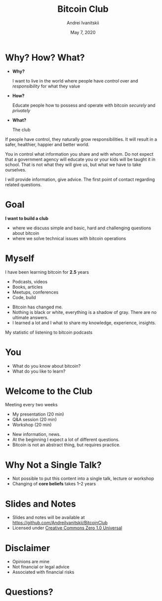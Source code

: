 #+STARTUP: hidestars

#+TITLE: Bitcoin Club
#+AUTHOR: Andrei Ivanitskii
#+DATE: May 7, 2020

#+REVEAL_ROOT: ../ext/reveal.js-3.9.2/
#+REVEAL_THEME: moon
#+REVEAL_EXTRA_CSS: ../ext/custom.css
#+REVEAL_TITLE_SLIDE: ../ext/title-slide.html
#+REVEAL_TITLE_SLIDE_BACKGROUND: ./../ext/pixabay/club.jpg

#+OPTIONS: num:t toc:nil reveal_history:t


* Why? How? What?
  #+ATTR_REVEAL: :frag (appear)
  - *Why?*
    #+ATTR_REVEAL: :frag (appear)
    I want to live in the world where people have /control/ over and /responsibility/ for what they value
  - *How?*
    #+ATTR_REVEAL: :frag (appear)
    Educate people how to possess and operate with bitcoin /securely/ and /privately/
  - *What?*
    #+ATTR_REVEAL: :frag (appear)
    The club
#+BEGIN_NOTES
If people have control, they naturally grow responsibilities.
It will result in a safer, healthier, happier and better world.

You in control what information you share and with whom.
Do not expect that a government agency will educate you or your kids will be taught it in school.
That is not what they will give us, but what we have to take ourselves.

I will provide information, give advice. The first point of contact regarding related questions.
#+END_NOTES
* Goal
#+ATTR_REVEAL: :frag (appear)
*I want to build a club*
#+ATTR_REVEAL: :frag (appear)
 - where we discuss simple and basic, hard and challenging questions about bitcoin
 - where we solve technical issues with bitcoin operations
* Myself
I have been learning bitcoin for *2.5* years
 - Podcasts, videos
 - Books, articles
 - Meetups, conferences
 - Code, build
#+BEGIN_NOTES
 - Bitcoin has changed me.
 - Nothing is black or white, everything is a shadow of gray. There are no ultimate answers.
 - I learned a lot and I what to share my knowledge, experience, insights.
#+END_NOTES
#+REVEAL: split
My statistic of listening to bitcoin podcasts
#+ATTR_HTML: :alt My statistic of listening to bitcoin podcasts;
[[./../imgs/podcasts-stat.png]]
* You
  - What do you know about bitcoin?
  - What do you like to learn?
* Welcome to the Club
#+ATTR_REVEAL: :frag (appear)
Meeting every two weeks
  #+ATTR_REVEAL: :frag (appear)
  - My presentation (20 min)
  - Q&A session (20 min)
  - Workshop (20 min)
#+BEGIN_NOTES
 - New information, news.
 - At the beginning I expect a lot of different questions.
 - Bitcoin is not an abstract thing, but requires practice.
#+END_NOTES
* Why Not a Single Talk?
  #+ATTR_REVEAL: :frag (appear)
  - Not possible to put this content into a single talk, lecture or workshop
  - Changing of *core beliefs* takes 1–2 years
* Slides and Notes
  - Slides and notes will be available at https://github.com/AndreiIvanitskii/BitcoinClub
  - Licensed under [[../LICENSE][Creative Commons Zero 1.0 Universal]]
* Disclaimer
  - Opinions are mine
  - Not financial or legal advice
  - Associated with financial risks
* Questions?
